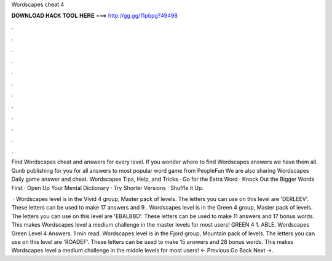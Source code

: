 Wordscapes cheat 4



𝐃𝐎𝐖𝐍𝐋𝐎𝐀𝐃 𝐇𝐀𝐂𝐊 𝐓𝐎𝐎𝐋 𝐇𝐄𝐑𝐄 ===> http://gg.gg/11pbpg?49498



.



.



.



.



.



.



.



.



.



.



.



.

Find Wordscapes cheat and answers for every level. If you wonder where to find Wordscapes answers we have them all. Qunb publishing for you for all answers to most popular word game from PeopleFun We are also sharing Wordscapes Daily game answer and cheat. Wordscapes Tips, Help, and Tricks · Go for the Extra Word · Knock Out the Bigger Words First · Open Up Your Mental Dictionary · Try Shorter Versions · Shuffle it Up.

 · Wordscapes level is in the Vivid 4 group, Master pack of levels. The letters you can use on this level are 'DERLEEV'. These letters can be used to make 17 answers and 9 . Wordscapes level is in the Green 4 group, Master pack of levels. The letters you can use on this level are 'EBALBBD'. These letters can be used to make 11 answers and 17 bonus words. This makes Wordscapes level a medium challenge in the master levels for most users! GREEN 4 1. ABLE. Wordscapes Green Level 4 Answers. 1 min read. Wordscapes level is in the Fjord group, Mountain pack of levels. The letters you can use on this level are 'ROADEF'. These letters can be used to make 15 answers and 28 bonus words. This makes Wordscapes level a medium challenge in the middle levels for most users! ← Previous Go Back Next →.
